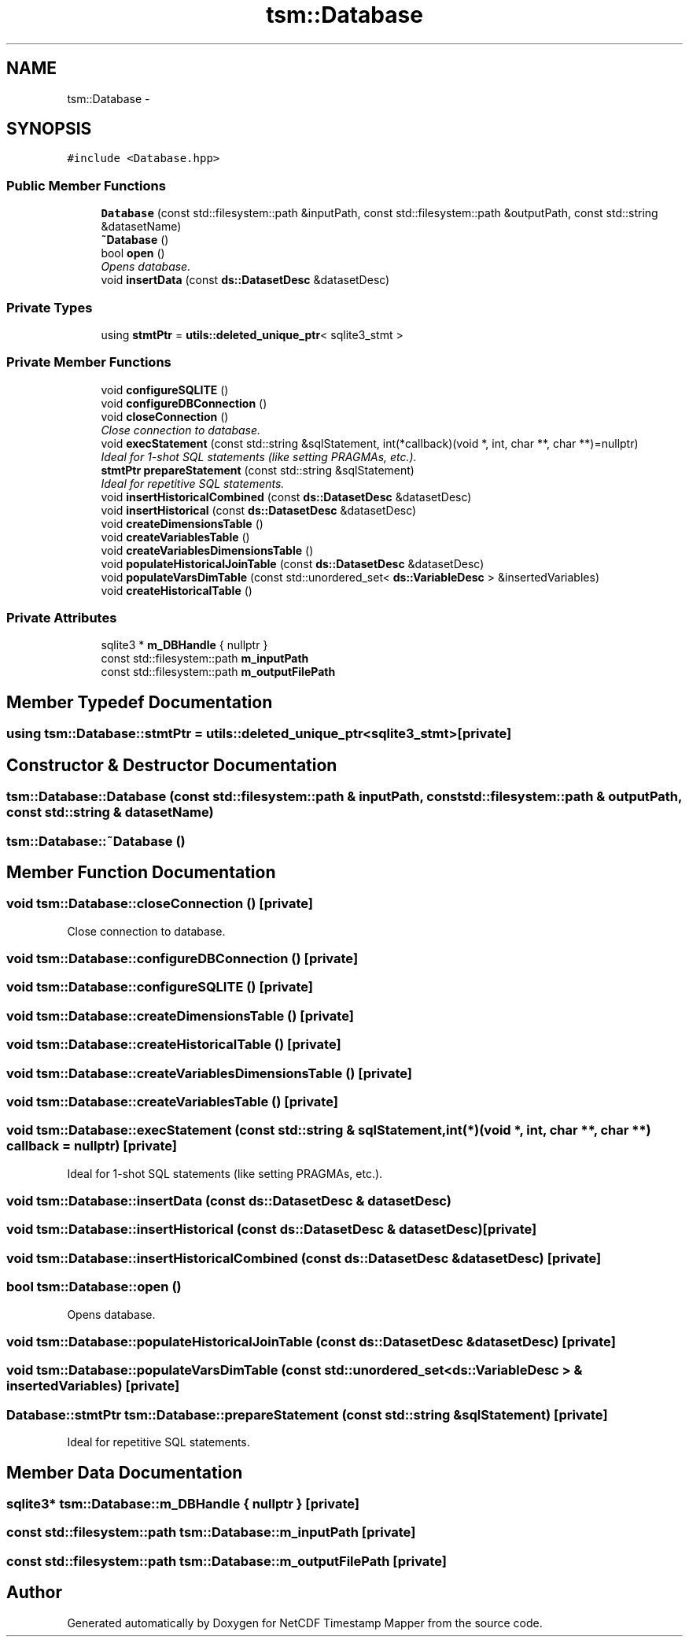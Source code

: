 .TH "tsm::Database" 3 "Wed Nov 13 2019" "Version 1.0" "NetCDF Timestamp Mapper" \" -*- nroff -*-
.ad l
.nh
.SH NAME
tsm::Database \- 
.SH SYNOPSIS
.br
.PP
.PP
\fC#include <Database\&.hpp>\fP
.SS "Public Member Functions"

.in +1c
.ti -1c
.RI "\fBDatabase\fP (const std::filesystem::path &inputPath, const std::filesystem::path &outputPath, const std::string &datasetName)"
.br
.ti -1c
.RI "\fB~Database\fP ()"
.br
.ti -1c
.RI "bool \fBopen\fP ()"
.br
.RI "\fIOpens database\&. \fP"
.ti -1c
.RI "void \fBinsertData\fP (const \fBds::DatasetDesc\fP &datasetDesc)"
.br
.in -1c
.SS "Private Types"

.in +1c
.ti -1c
.RI "using \fBstmtPtr\fP = \fButils::deleted_unique_ptr\fP< sqlite3_stmt >"
.br
.in -1c
.SS "Private Member Functions"

.in +1c
.ti -1c
.RI "void \fBconfigureSQLITE\fP ()"
.br
.ti -1c
.RI "void \fBconfigureDBConnection\fP ()"
.br
.ti -1c
.RI "void \fBcloseConnection\fP ()"
.br
.RI "\fIClose connection to database\&. \fP"
.ti -1c
.RI "void \fBexecStatement\fP (const std::string &sqlStatement, int(*callback)(void *, int, char **, char **)=nullptr)"
.br
.RI "\fIIdeal for 1-shot SQL statements (like setting PRAGMAs, etc\&.)\&. \fP"
.ti -1c
.RI "\fBstmtPtr\fP \fBprepareStatement\fP (const std::string &sqlStatement)"
.br
.RI "\fIIdeal for repetitive SQL statements\&. \fP"
.ti -1c
.RI "void \fBinsertHistoricalCombined\fP (const \fBds::DatasetDesc\fP &datasetDesc)"
.br
.ti -1c
.RI "void \fBinsertHistorical\fP (const \fBds::DatasetDesc\fP &datasetDesc)"
.br
.ti -1c
.RI "void \fBcreateDimensionsTable\fP ()"
.br
.ti -1c
.RI "void \fBcreateVariablesTable\fP ()"
.br
.ti -1c
.RI "void \fBcreateVariablesDimensionsTable\fP ()"
.br
.ti -1c
.RI "void \fBpopulateHistoricalJoinTable\fP (const \fBds::DatasetDesc\fP &datasetDesc)"
.br
.ti -1c
.RI "void \fBpopulateVarsDimTable\fP (const std::unordered_set< \fBds::VariableDesc\fP > &insertedVariables)"
.br
.ti -1c
.RI "void \fBcreateHistoricalTable\fP ()"
.br
.in -1c
.SS "Private Attributes"

.in +1c
.ti -1c
.RI "sqlite3 * \fBm_DBHandle\fP { nullptr }"
.br
.ti -1c
.RI "const std::filesystem::path \fBm_inputPath\fP"
.br
.ti -1c
.RI "const std::filesystem::path \fBm_outputFilePath\fP"
.br
.in -1c
.SH "Member Typedef Documentation"
.PP 
.SS "using \fBtsm::Database::stmtPtr\fP =  \fButils::deleted_unique_ptr\fP<sqlite3_stmt>\fC [private]\fP"

.SH "Constructor & Destructor Documentation"
.PP 
.SS "tsm::Database::Database (const std::filesystem::path & inputPath, const std::filesystem::path & outputPath, const std::string & datasetName)"

.SS "tsm::Database::~Database ()"

.SH "Member Function Documentation"
.PP 
.SS "void tsm::Database::closeConnection ()\fC [private]\fP"

.PP
Close connection to database\&. 
.SS "void tsm::Database::configureDBConnection ()\fC [private]\fP"

.SS "void tsm::Database::configureSQLITE ()\fC [private]\fP"

.SS "void tsm::Database::createDimensionsTable ()\fC [private]\fP"

.SS "void tsm::Database::createHistoricalTable ()\fC [private]\fP"

.SS "void tsm::Database::createVariablesDimensionsTable ()\fC [private]\fP"

.SS "void tsm::Database::createVariablesTable ()\fC [private]\fP"

.SS "void tsm::Database::execStatement (const std::string & sqlStatement, int(*)(void *, int, char **, char **) callback = \fCnullptr\fP)\fC [private]\fP"

.PP
Ideal for 1-shot SQL statements (like setting PRAGMAs, etc\&.)\&. 
.SS "void tsm::Database::insertData (const \fBds::DatasetDesc\fP & datasetDesc)"

.SS "void tsm::Database::insertHistorical (const \fBds::DatasetDesc\fP & datasetDesc)\fC [private]\fP"

.SS "void tsm::Database::insertHistoricalCombined (const \fBds::DatasetDesc\fP & datasetDesc)\fC [private]\fP"

.SS "bool tsm::Database::open ()"

.PP
Opens database\&. 
.SS "void tsm::Database::populateHistoricalJoinTable (const \fBds::DatasetDesc\fP & datasetDesc)\fC [private]\fP"

.SS "void tsm::Database::populateVarsDimTable (const std::unordered_set< \fBds::VariableDesc\fP > & insertedVariables)\fC [private]\fP"

.SS "\fBDatabase::stmtPtr\fP tsm::Database::prepareStatement (const std::string & sqlStatement)\fC [private]\fP"

.PP
Ideal for repetitive SQL statements\&. 
.SH "Member Data Documentation"
.PP 
.SS "sqlite3* tsm::Database::m_DBHandle { nullptr }\fC [private]\fP"

.SS "const std::filesystem::path tsm::Database::m_inputPath\fC [private]\fP"

.SS "const std::filesystem::path tsm::Database::m_outputFilePath\fC [private]\fP"


.SH "Author"
.PP 
Generated automatically by Doxygen for NetCDF Timestamp Mapper from the source code\&.
